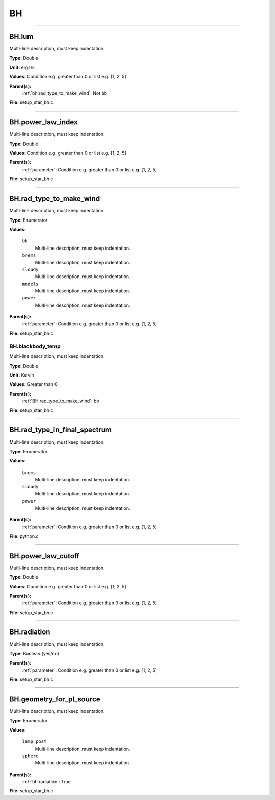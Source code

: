 
==
BH
==

----------------------------------------

BH.lum
======
Multi-line description, must keep indentation.

**Type:** Double

**Unit:** ergs/s

**Values:** Condition e.g. greater than 0 or list e.g. [1, 2, 5]

**Parent(s):**
  :ref:`bh.rad_type_to_make_wind`: Not ``bb``


**File:** setup_star_bh.c


----------------------------------------

BH.power_law_index
==================
Multi-line description, must keep indentation.

**Type:** Double

**Values:** Condition e.g. greater than 0 or list e.g. [1, 2, 5]

**Parent(s):**
  :ref:`parameter`: Condition e.g. greater than 0 or list e.g. [1, 2, 5]


**File:** setup_star_bh.c


----------------------------------------

BH.rad_type_to_make_wind
========================
Multi-line description, must keep indentation.

**Type:** Enumerator

**Values:**

  ``bb``
    Multi-line description, must keep indentation.

  ``brems``
    Multi-line description, must keep indentation.

  ``cloudy``
    Multi-line description, must keep indentation.

  ``models``
    Multi-line description, must keep indentation.

  ``power``
    Multi-line description, must keep indentation.


**Parent(s):**
  :ref:`parameter`: Condition e.g. greater than 0 or list e.g. [1, 2, 5]


**File:** setup_star_bh.c


BH.blackbody_temp
-----------------
Multi-line description, must keep indentation.

**Type:** Double

**Unit:** Kelvin

**Values:** Greater than 0

**Parent(s):**
  :ref:`BH.rad_type_to_make_wind`: bb


**File:** setup_star_bh.c


----------------------------------------

BH.rad_type_in_final_spectrum
=============================
Multi-line description, must keep indentation.

**Type:** Enumerator

**Values:**

  ``brems``
    Multi-line description, must keep indentation.

  ``cloudy``
    Multi-line description, must keep indentation.

  ``power``
    Multi-line description, must keep indentation.


**Parent(s):**
  :ref:`parameter`: Condition e.g. greater than 0 or list e.g. [1, 2, 5]


**File:** python.c


----------------------------------------

BH.power_law_cutoff
===================
Multi-line description, must keep indentation.

**Type:** Double

**Values:** Condition e.g. greater than 0 or list e.g. [1, 2, 5]

**Parent(s):**
  :ref:`parameter`: Condition e.g. greater than 0 or list e.g. [1, 2, 5]


**File:** setup_star_bh.c


----------------------------------------

BH.radiation
============
Multi-line description, must keep indentation.

**Type:** Boolean (yes/no)

**Parent(s):**
  :ref:`parameter`: Condition e.g. greater than 0 or list e.g. [1, 2, 5]


**File:** setup_star_bh.c


----------------------------------------

BH.geometry_for_pl_source
=========================
Multi-line description, must keep indentation.

**Type:** Enumerator

**Values:**

  ``lamp_post``
    Multi-line description, must keep indentation.

  ``sphere``
    Multi-line description, must keep indentation.


**Parent(s):**
  :ref:`bh.radiation`: True


**File:** setup_star_bh.c


